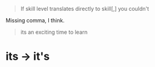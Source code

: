 :PROPERTIES:
:Author: Noumero
:Score: 1
:DateUnix: 1525943379.0
:DateShort: 2018-May-10
:END:

#+begin_quote
  If skill level translates directly to skill[,] you couldn't
#+end_quote

Missing comma, I think.

#+begin_quote
  its an exciting time to learn
#+end_quote

* its -> it's